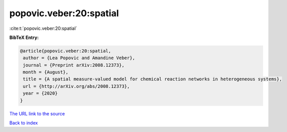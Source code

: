 popovic.veber:20:spatial
========================

:cite:t:`popovic.veber:20:spatial`

**BibTeX Entry:**

.. code-block:: bibtex

   @article{popovic.veber:20:spatial,
    author = {Lea Popovic and Amandine Veber},
    journal = {Preprint arXiv:2008.12373},
    month = {August},
    title = {A spatial measure-valued model for chemical reaction networks in heterogeneous systems},
    url = {http://arXiv.org/abs/2008.12373},
    year = {2020}
   }
`The URL link to the source <ttp://arXiv.org/abs/2008.12373}>`_


`Back to index <../By-Cite-Keys.html>`_
